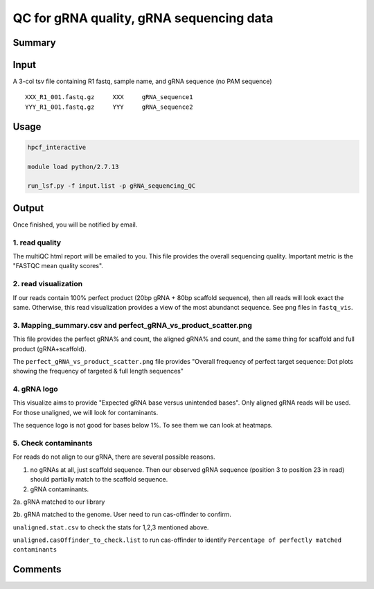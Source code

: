 QC for gRNA quality, gRNA sequencing data
==========================


Summary
^^^^^^^


Input
^^^^^

A 3-col tsv file containing R1 fastq, sample name, and gRNA sequence (no PAM sequence)

::

	XXX_R1_001.fastq.gz	XXX	gRNA_sequence1
	YYY_R1_001.fastq.gz	YYY	gRNA_sequence2


Usage
^^^^^


.. code:: bash

	hpcf_interactive

	module load python/2.7.13

	run_lsf.py -f input.list -p gRNA_sequencing_QC


Output
^^^^^^

Once finished, you will be notified by email. 

1. read quality
-------------

The multiQC html report will be emailed to you. This file provides the overall sequencing quality. Important metric is the "FASTQC mean quality scores".


.. image:: ../../images/fastqc_mean_quality.PNG
	:align: center


2. read visualization
----------------

If our reads contain 100% perfect product (20bp gRNA + 80bp scaffold sequence), then all reads will look exact the same. Otherwise, this read visualization provides a view of the most abundanct sequence. See png files in ``fastq_vis``.


.. image:: ../../images/fastq_vis_gRNA_example.png
	:align: center

3. Mapping_summary.csv and perfect_gRNA_vs_product_scatter.png
--------------------

This file provides the perfect gRNA% and count, the aligned gRNA% and count, and the same thing for scaffold and full product (gRNA+scaffold).

The ``perfect_gRNA_vs_product_scatter.png`` file provides "Overall frequency of perfect target sequence: Dot plots showing the frequency of targeted & full length sequences"


.. image:: ../../images/perfect_gRNA_vs_product_scatter.png
	:align: center

4. gRNA logo
------------

This visualize aims to provide "Expected gRNA base versus unintended bases". Only aligned gRNA reads will be used. For those unaligned, we will look for contaminants.

.. image:: ../../images/gRNA_logo.png
	:align: center

The sequence logo is not good for bases below 1%. To see them we can look at heatmaps.

.. image:: ../../images/gRNA_logo_heatmap.png
	:align: center



5. Check contaminants
-------------------

For reads do not align to our gRNA, there are several possible reasons.

1. no gRNAs at all, just scaffold sequence. Then our observed gRNA sequence (position 3 to position 23 in read) should partially match to the scaffold sequence.

2. gRNA contaminants.

2a. gRNA matched to our library

2b. gRNA matched to the genome. User need to run cas-offinder to confirm.

``unaligned.stat.csv`` to check the stats for 1,2,3 mentioned above.

``unaligned.casOffinder_to_check.list`` to run cas-offinder to identify ``Percentage of perfectly matched contaminants``


Comments
^^^^^^^^

.. disqus::
    :disqus_identifier: NGS_pipelines



























